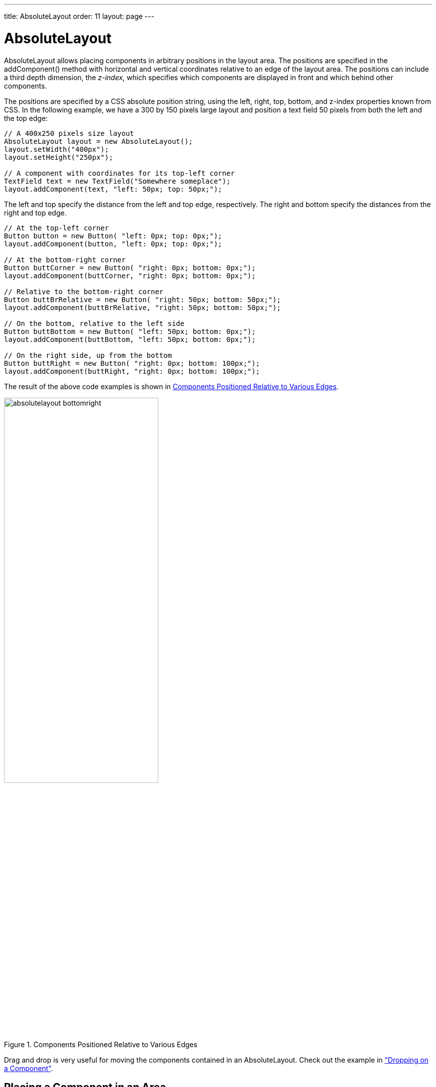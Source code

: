 ---
title: AbsoluteLayout
order: 11
layout: page
---

[[layout.absolutelayout]]
= [classname]#AbsoluteLayout#

ifdef::web[]
[.sampler]
image:{live-demo-image}[alt="Live Demo", link="http://demo.vaadin.com/sampler/#ui/layout/absolute-layout"]
endif::web[]

[classname]#AbsoluteLayout# allows placing components in arbitrary positions in
the layout area. The positions are specified in the [methodname]#addComponent()#
method with horizontal and vertical coordinates relative to an edge of the
layout area. The positions can include a third depth dimension, the __z-index__,
which specifies which components are displayed in front and which behind other
components.

The positions are specified by a CSS absolute position string, using the
[literal]#++left++#, [literal]#++right++#, [literal]#++top++#,
[literal]#++bottom++#, and [literal]#++z-index++# properties known from CSS. In
the following example, we have a 300 by 150 pixels large layout and position a
text field 50 pixels from both the left and the top edge:


[source, java]
----
// A 400x250 pixels size layout
AbsoluteLayout layout = new AbsoluteLayout();
layout.setWidth("400px");
layout.setHeight("250px");

// A component with coordinates for its top-left corner
TextField text = new TextField("Somewhere someplace");
layout.addComponent(text, "left: 50px; top: 50px;");
----

The [literal]#++left++# and [literal]#++top++# specify the distance from the
left and top edge, respectively. The [literal]#++right++# and
[literal]#++bottom++# specify the distances from the right and top edge.


[source, java]
----
// At the top-left corner
Button button = new Button( "left: 0px; top: 0px;");
layout.addComponent(button, "left: 0px; top: 0px;");

// At the bottom-right corner
Button buttCorner = new Button( "right: 0px; bottom: 0px;");
layout.addComponent(buttCorner, "right: 0px; bottom: 0px;");

// Relative to the bottom-right corner
Button buttBrRelative = new Button( "right: 50px; bottom: 50px;");
layout.addComponent(buttBrRelative, "right: 50px; bottom: 50px;");

// On the bottom, relative to the left side
Button buttBottom = new Button( "left: 50px; bottom: 0px;");
layout.addComponent(buttBottom, "left: 50px; bottom: 0px;");

// On the right side, up from the bottom
Button buttRight = new Button( "right: 0px; bottom: 100px;");
layout.addComponent(buttRight, "right: 0px; bottom: 100px;");
----

The result of the above code examples is shown in
<<figure.layout.absolutelayout.bottomright>>.

[[figure.layout.absolutelayout.bottomright]]
.Components Positioned Relative to Various Edges
image::img/absolutelayout-bottomright.png[width=60%, scaledwidth=80%]

Drag and drop is very useful for moving the components contained in an
[classname]#AbsoluteLayout#. Check out the example in
<<dummy/../../../framework/advanced/advanced-dragndrop#advanced.dragndrop.drop-on-component,"Dropping
on a Component">>.

[[layout.absolutelayout.area]]
== Placing a Component in an Area

Earlier, we had components of undefined size and specified the positions of
components by a single pair of coordinates. The other possibility is to specify
an area and let the component fill the area by specifying a proportinal size for
the component, such as " [literal]#++100%++#". Normally, you use
[methodname]#setSizeFull()# to take the entire area given by the layout.


[source, java]
----
// Specify an area that a component should fill
Panel panel = new Panel("A Panel filling an area");
panel.setSizeFull(); // Fill the entire given area
layout.addComponent(panel, "left: 25px; right: 50px; "+
                           "top: 100px; bottom: 50px;");
----

The result is shown in <<figure.layout.absolutelayout.area>>

[[figure.layout.absolutelayout.area]]
.Component Filling an Area Specified by Coordinates
image::img/absolutelayout-area.png[width=50%, scaledwidth=80%]


[[layout.absolutelayout.proportional]]
== Proportional Coordinates

You can also use proportional coordinates to specify the placement of
components:


[source, java]
----
// A panel that takes 30% to 90% horizontally and
// 20% to 80% vertically
Panel panel = new Panel("A Panel");
panel.setSizeFull(); // Fill the specified area
layout.addComponent(panel, "left: 30%; right: 10%;" +
                           "top: 20%; bottom: 20%;");
----

The result is shown in <<figure.layout.absolutelayout.proportional>>

[[figure.layout.absolutelayout.proportional]]
.Specifying an Area by Proportional Coordinates
image::img/absolutelayout-proportional.png[width=50%, scaledwidth=70%]


[[layout.absolutelayout.css]]
== Styling with CSS


[source, css]
----
.v-absolutelayout {}
.v-absolutelayout-wrapper {}
----

The [classname]#AbsoluteLayout# component has [literal]#++v-absolutelayout++#
root style. Each component in the layout is contained within an element that has
the [literal]#++v-absolutelayout-wrapper++#. The component captions are outside
the wrapper elements, in a separate element with the usual
[literal]#++v-caption++# style.
